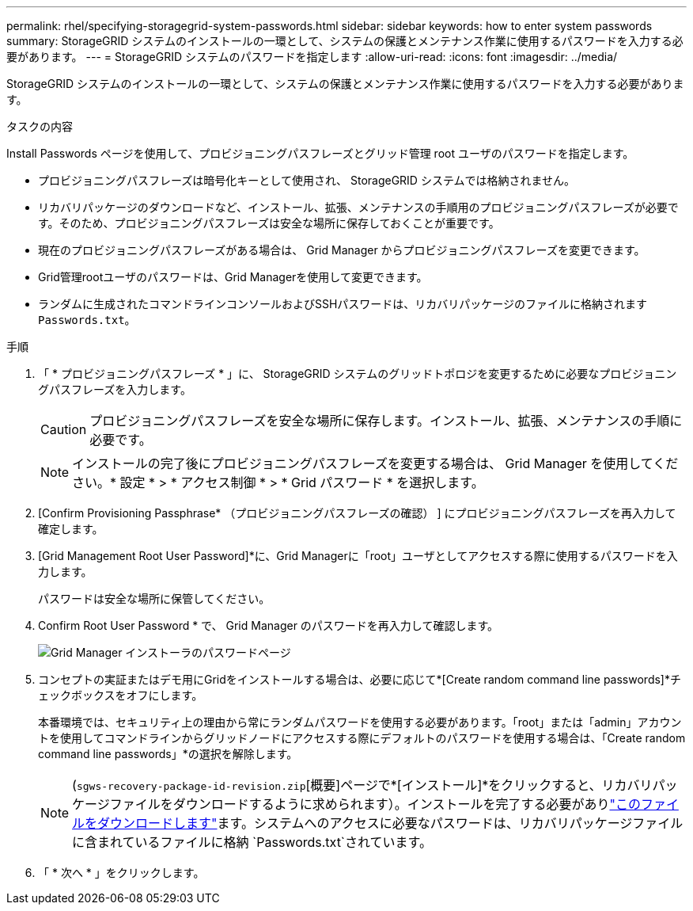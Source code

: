 ---
permalink: rhel/specifying-storagegrid-system-passwords.html 
sidebar: sidebar 
keywords: how to enter system passwords 
summary: StorageGRID システムのインストールの一環として、システムの保護とメンテナンス作業に使用するパスワードを入力する必要があります。 
---
= StorageGRID システムのパスワードを指定します
:allow-uri-read: 
:icons: font
:imagesdir: ../media/


[role="lead"]
StorageGRID システムのインストールの一環として、システムの保護とメンテナンス作業に使用するパスワードを入力する必要があります。

.タスクの内容
Install Passwords ページを使用して、プロビジョニングパスフレーズとグリッド管理 root ユーザのパスワードを指定します。

* プロビジョニングパスフレーズは暗号化キーとして使用され、 StorageGRID システムでは格納されません。
* リカバリパッケージのダウンロードなど、インストール、拡張、メンテナンスの手順用のプロビジョニングパスフレーズが必要です。そのため、プロビジョニングパスフレーズは安全な場所に保存しておくことが重要です。
* 現在のプロビジョニングパスフレーズがある場合は、 Grid Manager からプロビジョニングパスフレーズを変更できます。
* Grid管理rootユーザのパスワードは、Grid Managerを使用して変更できます。
* ランダムに生成されたコマンドラインコンソールおよびSSHパスワードは、リカバリパッケージのファイルに格納されます `Passwords.txt`。


.手順
. 「 * プロビジョニングパスフレーズ * 」に、 StorageGRID システムのグリッドトポロジを変更するために必要なプロビジョニングパスフレーズを入力します。
+

CAUTION: プロビジョニングパスフレーズを安全な場所に保存します。インストール、拡張、メンテナンスの手順に必要です。

+

NOTE: インストールの完了後にプロビジョニングパスフレーズを変更する場合は、 Grid Manager を使用してください。* 設定 * > * アクセス制御 * > * Grid パスワード * を選択します。

. [Confirm Provisioning Passphrase* （プロビジョニングパスフレーズの確認） ] にプロビジョニングパスフレーズを再入力して確定します。
. [Grid Management Root User Password]*に、Grid Managerに「root」ユーザとしてアクセスする際に使用するパスワードを入力します。
+
パスワードは安全な場所に保管してください。

. Confirm Root User Password * で、 Grid Manager のパスワードを再入力して確認します。
+
image::../media/10_gmi_installer_passwords_page.gif[Grid Manager インストーラのパスワードページ]

. コンセプトの実証またはデモ用にGridをインストールする場合は、必要に応じて*[Create random command line passwords]*チェックボックスをオフにします。
+
本番環境では、セキュリティ上の理由から常にランダムパスワードを使用する必要があります。「root」または「admin」アカウントを使用してコマンドラインからグリッドノードにアクセスする際にデフォルトのパスワードを使用する場合は、「Create random command line passwords」*の選択を解除します。

+

NOTE: (`sgws-recovery-package-id-revision.zip`[概要]ページで*[インストール]*をクリックすると、リカバリパッケージファイルをダウンロードするように求められます）。インストールを完了する必要がありlink:../maintain/downloading-recovery-package.html["このファイルをダウンロードします"]ます。システムへのアクセスに必要なパスワードは、リカバリパッケージファイルに含まれているファイルに格納 `Passwords.txt`されています。

. 「 * 次へ * 」をクリックします。

